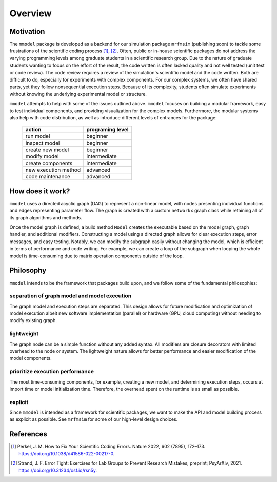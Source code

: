 Overview
========

Motivation
-----------

The ``mmodel`` package is developed as a backend for our simulation package
``mrfmsim`` (publishing soon) to tackle some frustrations of the scientific
coding process [1]_, [2]_. Often, public or in-house scientific packages do
not address the varying programming levels among graduate students in a
scientific research group. Due to the nature of graduate students wanting to
focus on the effort of the result, the code written is often lacked quality
and not well tested (unit test or code review). The code review requires a
review of the simulation's scientific model and the code written. Both are
difficult to do, especially for experiments with complex components. For our
complex systems, we often have shared parts, yet they follow nonsequential
execution steps. Because of its complexity, students often simulate experiments
without knowing the underlying experimental model or structure. 

``mmodel`` attempts to help with some of the issues outlined above. ``mmodel``
focuses on building a modular framework, easy to test individual components,
and providing visualization for the complex models. Furthermore, the modular
systems also help with code distribution, as well as introduce different
levels of entrances for the package:

 ======================= =================== 
  action                  programing level   
 ======================= =================== 
  run model               beginner           
  inspect model           beginner           
  create new model        beginner  
  modify model            intermediate       
  create components       intermediate       
  new execution method    advanced           
  code maintenance        advanced           
 ======================= =================== 

How does it work?
-----------------

``mmodel`` uses a directed acyclic graph (DAG) to represent a non-linear
model, with nodes presenting individual functions and edges representing
parameter flow. The graph is created with a custom ``networkx`` graph class
while retaining all of its graph algorithms and methods.

Once the model graph is defined, a build method ``Model`` creates the
executable based on the model graph, graph handler, and additional modifiers.
Constructing a model using a directed graph allows for clear execution steps,
error messages, and easy testing. Notably, we can modify the subgraph easily
without changing the model, which is efficient in terms of performance and
code writing. For example, we can create a loop of the subgraph when looping
the whole model is time-consuming due to matrix operation components outside
of the loop.

Philosophy
-----------

``mmodel`` intends to be the framework that packages build upon, and we follow
some of the fundamental philosophies:

separation of graph model and model execution
^^^^^^^^^^^^^^^^^^^^^^^^^^^^^^^^^^^^^^^^^^^^^^
The graph model and execution steps are separated. This design allows for future
modification and optimization of model execution albeit new software implementation
(parallel) or hardware (GPU, cloud computing) without needing to modify existing
graph.

lightweight
^^^^^^^^^^^
The graph node can be a simple function without any added syntax. All modifiers
are closure decorators with limited overhead to the node or system. The
lightweight nature allows for better performance and easier modification of
the model components. 

prioritize execution performance
^^^^^^^^^^^^^^^^^^^^^^^^^^^^^^^^
The most time-consuming components, for example, creating a new model,
and determining execution steps, occurs at import time or model initialization
time. Therefore, the overhead spent on the runtime is as small as possible.

explicit
^^^^^^^^
Since ``mmodel`` is intended as a framework for scientific packages, we want to
make the API and model building process as explicit as possible. See ``mrfmsim``
for some of our high-level design choices.

References
----------

.. [1] Perkel, J. M. How to Fix Your Scientific Coding Errors. Nature 2022, 
   602 (7895), 172–173. https://doi.org/10.1038/d41586-022-00217-0.

.. [2] Strand, J. F. Error Tight: Exercises for Lab Groups to Prevent Research
   Mistakes; preprint; PsyArXiv, 2021. https://doi.org/10.31234/osf.io/rsn5y.

